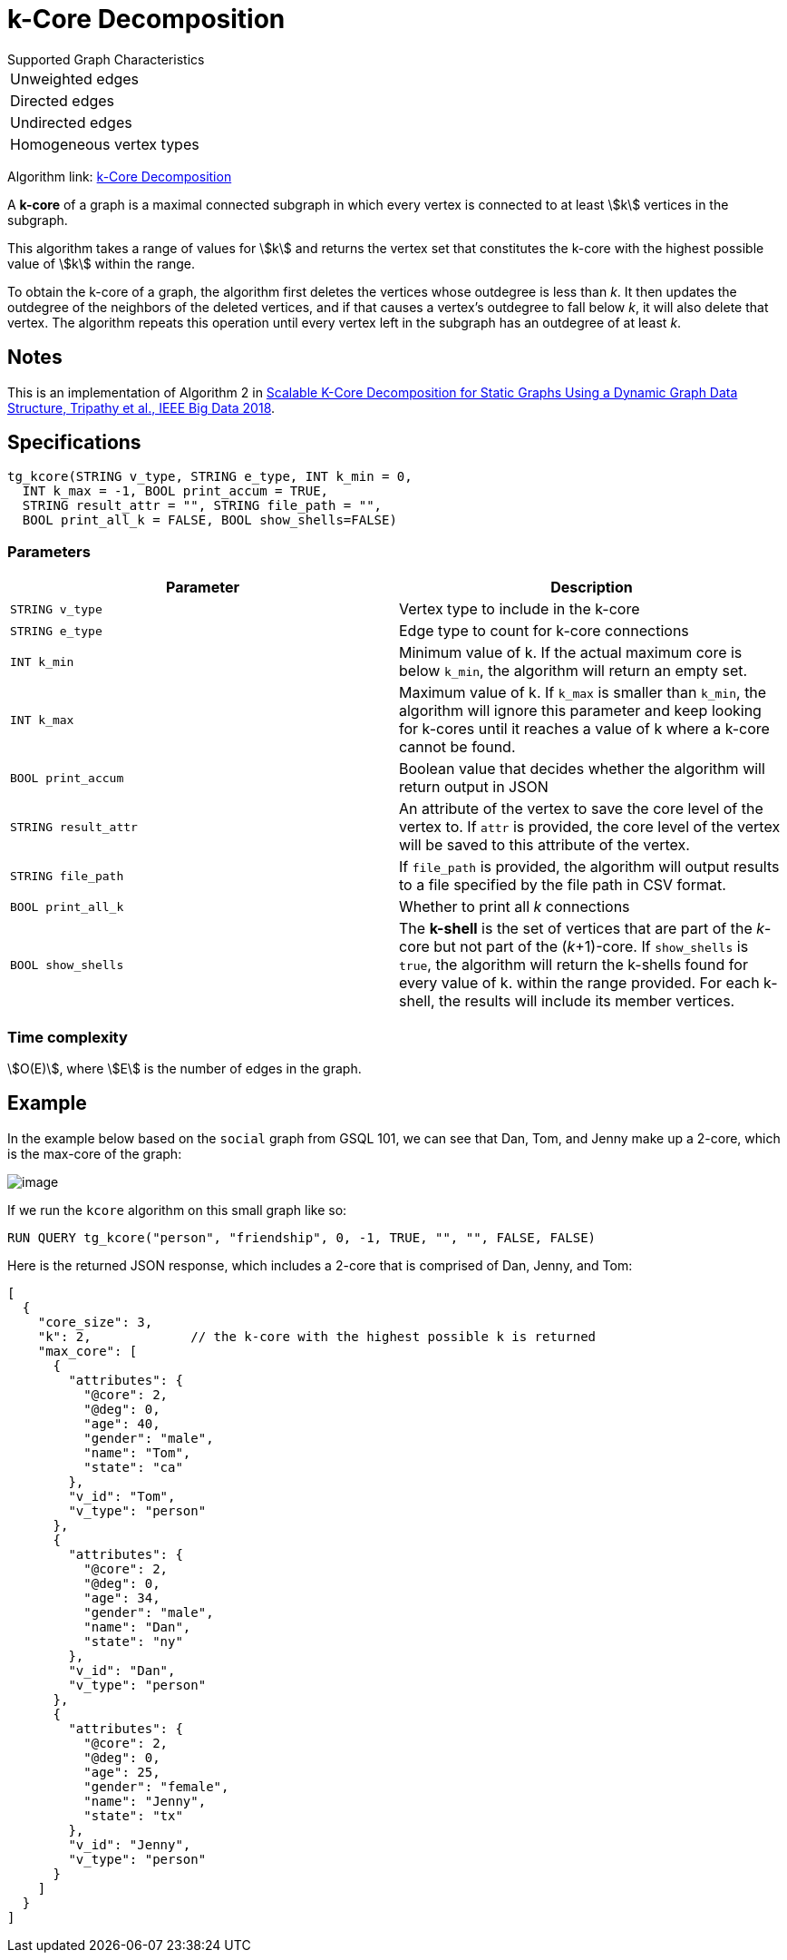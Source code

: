 = k-Core Decomposition

.Supported Graph Characteristics
****
[cols='1']
|===
^|Unweighted edges
^|Directed edges
^|Undirected edges
^|Homogeneous vertex types
|===

Algorithm link: link:https://github.com/tigergraph/gsql-graph-algorithms/tree/master/algorithms/Community/k_core[k-Core Decomposition]

****

A *k-core* of a graph is a maximal connected subgraph in which every vertex is connected to at least stem:[k] vertices in the subgraph.

This algorithm takes a range of values for stem:[k] and returns the vertex set that constitutes the k-core with the highest possible value of stem:[k] within the range.


To obtain the k-core of a graph, the algorithm first deletes the vertices whose outdegree is less than _k_. It then updates the outdegree of the neighbors of the deleted vertices, and if that causes a vertex's outdegree to fall below _k_, it will also delete that vertex. The algorithm repeats this operation until every vertex left in the subgraph has an outdegree of at least _k_.


== Notes

This is an implementation of Algorithm 2 in https://ieeexplore.ieee.org/document/8622056[Scalable K-Core Decomposition for Static Graphs Using a Dynamic Graph Data Structure, Tripathy et al., IEEE Big Data 2018].


== Specifications

[source,gsql]
----
tg_kcore(STRING v_type, STRING e_type, INT k_min = 0,
  INT k_max = -1, BOOL print_accum = TRUE,
  STRING result_attr = "", STRING file_path = "",
  BOOL print_all_k = FALSE, BOOL show_shells=FALSE)
----

=== Parameters

|===
| Parameter | Description

| `STRING v_type`
| Vertex type to include in the k-core

| `STRING e_type`
| Edge type to count for k-core connections

| `INT k_min`
| Minimum value of k. If the actual maximum core is below `k_min`, the algorithm will return an empty set.

| `INT k_max`
| Maximum value of k. If `k_max` is smaller than `k_min`, the algorithm will ignore this parameter and keep looking for k-cores until it reaches a value of k where a k-core cannot be found.

| `BOOL print_accum`
| Boolean value that decides whether the algorithm will return output in JSON

| `STRING result_attr`
| An attribute of the vertex to save the core level of the vertex to. If `attr` is provided, the core level of the vertex will be saved to this attribute of the vertex.

| `STRING file_path`
| If `file_path` is provided, the algorithm will output results to a file specified by the file path in CSV format.

| `BOOL print_all_k`
| Whether to print all _k_ connections

| `BOOL show_shells`
| The *k-shell* is the set of vertices that are part of the _k_-core but not part of the (_k_+1)-core. If `show_shells` is `true`, the algorithm will return the k-shells found for every value of k. within the range provided. For each k-shell, the results will include its member vertices.

|===

=== Time complexity

stem:[O(E)], where stem:[E] is the number of edges in the graph.

== Example

In the example below based on the `social` graph from GSQL 101, we can see that Dan, Tom, and Jenny make up a 2-core, which is the max-core of the graph:

image::image.png[]

If we run the `kcore` algorithm on this small graph like so:

[source,gsql]
----
RUN QUERY tg_kcore("person", "friendship", 0, -1, TRUE, "", "", FALSE, FALSE)
----

Here is the returned JSON response, which includes a 2-core that is comprised of Dan, Jenny, and Tom:

[source,javascript]
----
[
  {
    "core_size": 3,
    "k": 2,             // the k-core with the highest possible k is returned
    "max_core": [
      {
        "attributes": {
          "@core": 2,
          "@deg": 0,
          "age": 40,
          "gender": "male",
          "name": "Tom",
          "state": "ca"
        },
        "v_id": "Tom",
        "v_type": "person"
      },
      {
        "attributes": {
          "@core": 2,
          "@deg": 0,
          "age": 34,
          "gender": "male",
          "name": "Dan",
          "state": "ny"
        },
        "v_id": "Dan",
        "v_type": "person"
      },
      {
        "attributes": {
          "@core": 2,
          "@deg": 0,
          "age": 25,
          "gender": "female",
          "name": "Jenny",
          "state": "tx"
        },
        "v_id": "Jenny",
        "v_type": "person"
      }
    ]
  }
]
----
